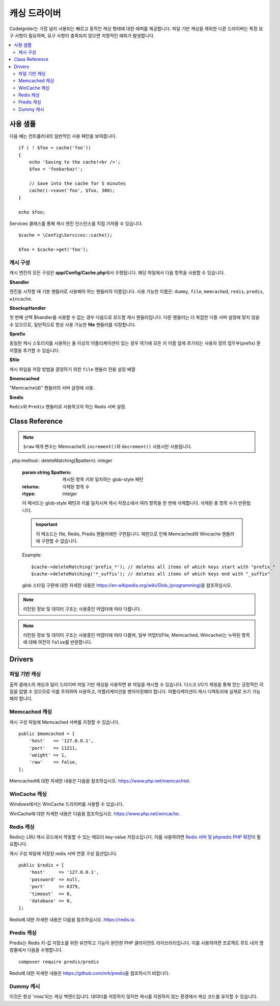 #################
캐싱 드라이버
#################

CodeIgniter는 가장 널리 사용되는 빠르고 동적인 캐싱 형태에 대한 래퍼를 제공합니다.
파일 기반 캐싱을 제외한 다른 드라이버는 특정 요구 사항이 필요하며, 요구 사항이 충족되지 않으면 치명적인 예외가 발생합니다.

.. contents::
    :local:
    :depth: 2

*************
사용 샘플
*************

다음 예는 컨트롤러내의 일반적인 사용 패턴을 보여줍니다.

::

    if ( ! $foo = cache('foo'))
    {
        echo 'Saving to the cache!<br />';
        $foo = 'foobarbaz!';

        // Save into the cache for 5 minutes
        cache()->save('foo', $foo, 300);
    }

    echo $foo;

Services 클래스를 통해 캐시 엔진 인스턴스를 직접 가져올 수 있습니다.

::

    $cache = \Config\Services::cache();

    $foo = $cache->get('foo');

=====================
캐시 구성
=====================

캐시 엔진의 모든 구성은 **app/Config/Cache.php**\ 에서 수행됩니다.
해당 파일에서 다음 항목을 사용할 수 있습니다.

**$handler**

엔진을 시작할 때 기본 핸들러로 사용해야 하는 핸들러의 이름입니다.
사용 가능한 이름은: ``dummy``, ``file``, ``memcached``, ``redis``, ``predis``, ``wincache``.

**$backupHandler**

첫 번째 선택 $handler를 사용할 수 없는 경우 다음으로 로드할 캐시 핸들러입니다.
다른 핸들러는 더 복잡한 다중 서버 설정에 맞지 않을 수 있으므로, 일반적으로 항상 사용 가능한 **file** 핸들러를 지정합니다.

**$prefix**

동일한 캐시 스토리지를 사용하는 둘 이상의 어플리케이션이 있는 경우 여기에 모든 키 이름 앞에 추가되는 사용자 정의 접두부(prefix) 문자열을 추가할 수 있습니다.

**$file**

캐시 파일을 저장 방법을 결정하기 위한 ``file`` 핸들러 전용 설정 배열

**$memcached**

"Memcache(d)" 핸들러의 서버 설정에 사용.

**$redis**

``Redis``\ 와 ``Predis`` 핸들러로 사용하고자 하는 Redis 서버 설정.

***************
Class Reference
***************

.. php:method:: isSupported()

    :returns: 지원되는 경우 ``true``, 지원하지 않는 경우 ``false``
    :rtype: bool

.. php:method::  get($key): mixed
    :noindex:

    :param string $key: 캐시 아이템 이름
    :returns: 항목 값 또는 찾지 못한 경우 ``null``
    :rtype: mixed

    이 메소드는 캐시 저장소에서 항목을 가져 오려고 시도합니다.
    항목이 존재하지 않으면 NULL을 리턴합니다.

    Example
    
    ::

        $foo = $cache->get('my_cached_item');

.. php:method:: remember(string $key, int $ttl, Closure $callback)

    :param string $key: 캐시 아이템 이름
    :param int $ttl: 유효시간, 초
    :param Closure $callback: 캐시 항목이 null을 반환할 때 호출할 콜백
    :returns: 캐시 항목의 값
    :rtype: mixed
    
    캐시에서 항목을 가져옵니다.
    ``null``\ 이 반환된 경우 콜백을 호출하고 결과를 저장합니다.
    어느 쪽이든 값을 반환합니다.

.. php:method:: save($key, $data[, $ttl = 60[, $raw = FALSE]])

    :param string $key: 캐시 아이템 이름
    :param mixed $data: 저장할 데이터
    :param int $ttl: 유효시간, 초 (기본값 60)
    :param bool $raw: 원시(raw) 값을 저장할지 여부
    :returns: 성공하면 ``true``, 실패하면 ``false``
    :rtype: bool

    항목을 캐시 저장소에 저장합니다.
    저장에 실패하면 FALSE를 리턴합니다.

    Example::

        $cache->save('cache_item_id', 'data_to_cache');

.. note:: ``$raw`` 매개 변수는 Memcache의 ``increment()``\ 와 ``decrement()`` 사용시만 사용됩니다.

.. php:method:: delete($key): bool
    :noindex:

    :param string $key: 캐시된 항목의 이름
    :returns: 성공하면 ``true``, 실패하면 ``false``
    :rtype: bool

    캐시 저장소에서 특정 항목을 삭제합니다.
    항목 삭제에 실패하면 FALSE를 리턴합니다.

    Example::

        $cache->delete('cache_item_id');

. php:method:: deleteMatching($pattern): integer

    :param string $pattern: 캐시된 항목 키와 일치하는 glob-style 패턴
    :returns: 삭제된 항목 수
    :rtype: integer

    이 메서드는 glob-style 패턴과 키를 일치시켜 캐시 저장소에서 여러 항목을 한 번에 삭제합니다. 
    삭제된 총 항목 수가 반환됩니다.

    .. important:: 이 메소드는 file, Redis, Predis 핸들러에만 구현됩니다.
            제한으로 인해 Memcached와 Wincache 핸들러에 구현할 수 없습니다.

    Example::

        $cache->deleteMatching('prefix_*'); // deletes all items of which keys start with "prefix_"
        $cache->deleteMatching('*_suffix'); // deletes all items of which keys end with "_suffix"

    glob 스타일 구문에 대한 자세한 내용은 `https://en.wikipedia.org/wiki/Glob_(programming) <https://en.wikipedia.org/wiki/Glob_(programming)#Syntax>`_\ 을 참조하십시오.

.. php:method:: increment($key[, $offset = 1]): mixed
    :noindex:

    :param string $key: Cache ID
    :param int $offset: 추가할 단계/값
    :returns: 성공시 새로운 값, 실패시 ``false``
    :rtype: mixed

    저장된 값의 증분을 수행합니다.

    Example::

        // 'iterator' has a value of 2
        $cache->increment('iterator'); // 'iterator' is now 3
        $cache->increment('iterator', 3); // 'iterator' is now 6

.. php:method:: decrement($key[, $offset = 1]): mixed
    :noindex:

    :param string $key: Cache ID
    :param int $offset: 줄일 단계/값
    :returns: 성공시 새로운 값, 실패시 ``false``
    :rtype: mixed

    저장된 값의 감소를 수행합니다.

    Example::

        // 'iterator' has a value of 6
        $cache->decrement('iterator'); // 'iterator' is now 5
        $cache->decrement('iterator', 2); // 'iterator' is now 3

.. php:method:: clean()

    :returns: 성공하면 ``true``, 실패하면 ``false``
    :rtype: bool

    전체 캐시를 '삭제' 합니다. 
    캐시 파일 삭제에 실패하면 FALSE를 리턴합니다.

    Example::

            $cache->clean();

.. php:method:: getCacheInfo()

    :returns: 전체 캐시 데이터베이스에 대한 정보
    :rtype: mixed

    전체 캐시에 대한 정보를 리턴합니다.

    Example::

        var_dump($cache->⠀getCacheInfo());

.. note:: 리턴된 정보 및 데이터 구조는 사용중인 어댑터에 따라 다릅니다.

.. php:method:: getMetadata($key)

    :param string $key: 캐시 아이템 이름
    :returns: 캐시된 항목의 메타 데이터, 누락된 항목인 경우 ``null``, 기간 만료된 항목인 경우 ``expire`` 키가 있는 배열 (``null``\ 인 경우 기간 만료가 아님).
    :rtype: array|null

    캐시의 특정 항목에 대한 자세한 정보를 리턴합니다.

    Example::

        var_dump($cache->getMetadata('my_cached_item'));

.. note:: 리턴된 정보 및 데이터 구조는 사용중인 어댑터에 따라 다릅며, 일부 어댑터(File, Memcached, Wincache)는 누락된 항목에 대해 여전히 ``false``\ 를 반환합니다.

.. php:staticmethod:: validateKey(string $key, string $prefix)

    :param string $key: 잠재적 캐시 키
    :param string $prefix: 선택적 접두사
    :returns: 확인되고 접두사가 붙은 키입니다. 키가 캐시 드라이버의 최대 키 길이를 초과할 경우 해시(hash)가 됩니다.
    :rtype: string

    이 메소드는 핸들러 메소드에 유효한 키인지 확인하는 데 사용됩니다. 
    문자열이 아닌 문자, 잘못된 문자 및 빈 문자열에 대해 ``InvalidArgumentException`` 예외가 발생합니다.

    Example::

        $prefixedKey = BaseHandler::validateKey($key, $prefix)

*******
Drivers
*******

==================
파일 기반 캐싱
==================

출력 클래스의 캐싱과 달리 드라이버 파일 기반 캐싱을 사용하면 뷰 파일을 캐시할 수 있습니다.
디스크 I/O가 캐슁을 통해 얻는 긍정적인 이점을 없앨 수 있으므로 이를 주의하여 사용하고, 어플리케이션을 벤치마킹해야 합니다.
어플리케이션이 캐시 디렉토리에 실제로 쓰기 가능해야 합니다.

=================
Memcached 캐싱
=================

캐시 구성 파일에 Memcached 서버를 지정할 수 있습니다. 

::

    public $memcached = [
        'host'   => '127.0.0.1',
        'port'   => 11211,
        'weight' => 1,
        'raw'    => false,
    ];

Memcached에 대한 자세한 내용은 다음을 참조하십시오.
`https://www.php.net/memcached <https://www.php.net/memcached>`_.

================
WinCache 캐싱
================

Windows에서는 WinCache 드라이버를 사용할 수 있습니다.

WinCache에 대한 자세한 내용은 다음을 참조하십시오.
`https://www.php.net/wincache <https://www.php.net/wincache>`_.

=============
Redis 캐싱
=============

Redis는 LRU 캐시 모드에서 작동할 수 있는 메모리 key-value 저장소입니다.
이를 사용하려면 `Redis 서버 및 phpredis PHP 확장 <https://github.com/phpredis/phpredis>`_\ 이 필요합니다.

캐시 구성 파일에 저장된 redis 서버 연결 구성 옵션입니다.

::

    public $redis = [
        'host'     => '127.0.0.1',
        'password' => null,
        'port'     => 6379,
        'timeout'  => 0,
        'database' => 0,
    ];

Redis에 대한 자세한 내용은 다음을 참조하십시오.
`https://redis.io <https://redis.io>`_.

==============
Predis 캐싱
==============

Predis는 Redis 키-값 저장소를 위한 유연하고 기능이 완전한 PHP 클라이언트 라이브러리입니다.
이를 사용하려면 프로젝트 루트 내의 명령줄에서 다음을 수행합니다.

::

    composer require predis/predis

Redis에 대한 자세한 내용은 `https://github.com/nrk/predis <https://github.com/nrk/predis>`_\ 을 참조하시기 바랍니다.

==============
Dummy 캐시
==============

이것은 항상 'miss'\ 되는 캐싱 백엔드입니다. 
데이터를 저장하지 않지만 캐시를 지원하지 않는 환경에서 캐싱 코드를 유지할 수 있습니다.